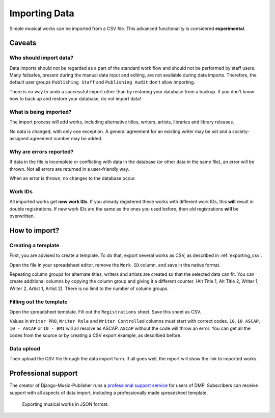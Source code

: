 Importing Data
==============================

Simple musical works can be imported from a CSV file. This advanced functionality is considered
**experimental**.

Caveats
-------------------

Who should import data?
_______________________

Data imports should not be regarded as a part of the standard work flow and should not be performed by staff users.
Many failsafes, present during the manual data input and editing, are not available during data imports.
Therefore, the default user groups ``Publishing Staff`` and ``Publishing Audit`` don't allow importing.

There is no way to undo a successful import other than by restoring your database from a
backup. If you don't know how to back up and restore your database, do not import data!

What is being imported?
_______________________

The import process will add works, including alternative titles, writers, artists, libraries
and library releases.

No data is changed, with only one exception. A general agreement for an existing writer may be set and a
society-assigned agreement number may be added.

Why are errors reported?
_________________________

If data in the file is incomplete or conflicting with data in the database (or other data in the
same file), an error will be thrown. Not all errors are returned in a user-friendly way.

When an error is thrown, no changes to the database occur.

Work IDs
________

All imported works get **new work IDs**. If you already registered these works with different work IDs, this
**will** result in double registrations. If new work IDs are the same as the ones you used before, then old
registrations **will** be overwritten.

How to import?
------------------------------

Creating a template
______________________________

First, you are advised to create a template. To do that, export several works as CSV,
as described in :ref:`exporting_csv`.

Open the file in your spreadsheet editor, remove the ``Work ID`` column, and save in the native format.

Repeating column groups for alternate titles, writers and artists are created so that the selected data can fit.
You can create additional columns by copying the column group and giving it a different counter.
(Alt Title 1, Alt Title 2, Writer 1, Writer 2, Artist 1, Artist 2). There is no limit to the number of column groups.


Filling out the template
______________________________

Open the spreadsheet template. Fill out the ``Registrations`` sheet. Save this sheet as CSV.

Values in ``Writer PRO``, ``Writer Role`` and ``Writer Controlled`` columns must
start with correct codes. ``10``, ``10 ASCAP``, ``10 - ASCAP`` or ``10 - BMI`` will all resolve as ASCAP.
``ASCAP`` without the code will throw an error. You can get all the codes from the source or by creating a CSV export
example, as described before.

Data upload
______________________________

Then upload the CSV file through the data import form. If all goes well,
the report will show the link to imported works.

Professional support
--------------------

The creator of Django-Music-Publisher runs a `professional support service <https://matijakolaric.com/dmp-prosupport/>`_
for users of DMP. Subscribers can receive support with all aspects of data import,
including a professionally made spreadsheet template.

.. figure:: /images/import_template.png
   :width: 100%

   Exporting musical works in JSON format.